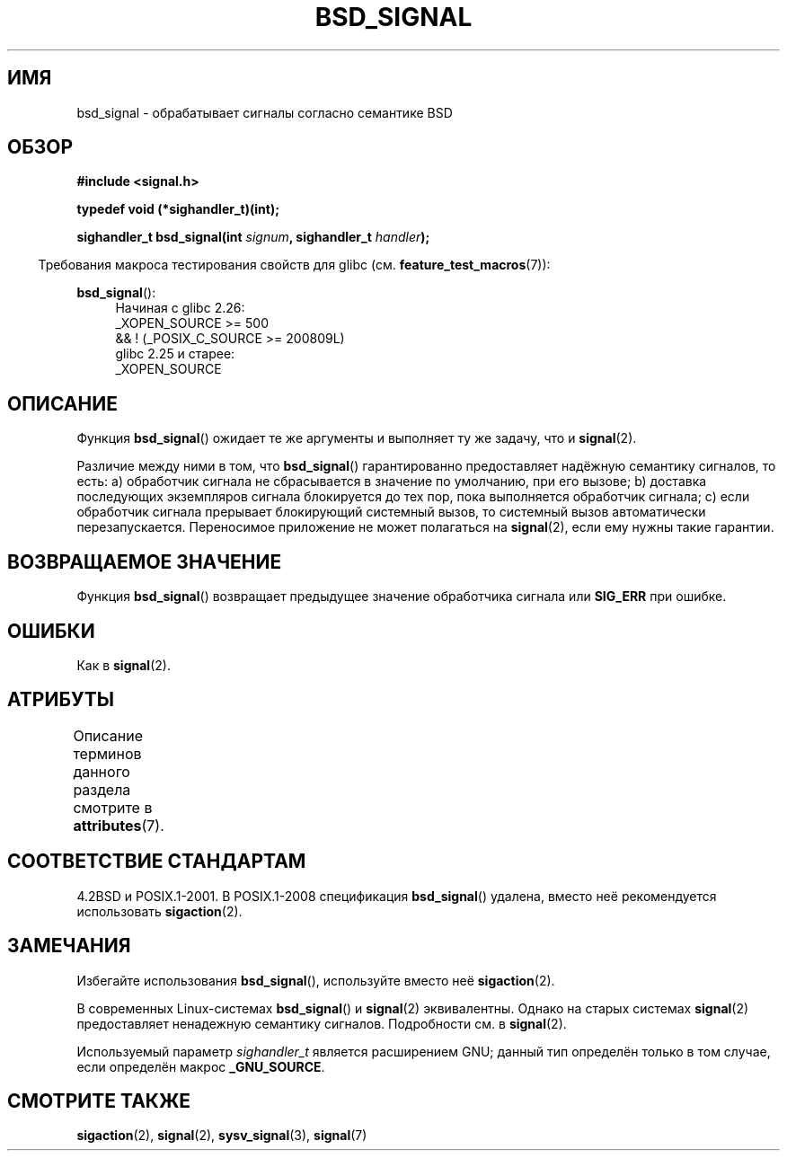 .\" -*- mode: troff; coding: UTF-8 -*-
.\" Copyright (c) 2007 Michael Kerrisk <mtk.manpages@gmail.com>
.\"
.\" %%%LICENSE_START(VERBATIM)
.\" Permission is granted to make and distribute verbatim copies of this
.\" manual provided the copyright notice and this permission notice are
.\" preserved on all copies.
.\"
.\" Permission is granted to copy and distribute modified versions of this
.\" manual under the conditions for verbatim copying, provided that the
.\" entire resulting derived work is distributed under the terms of a
.\" permission notice identical to this one.
.\"
.\" Since the Linux kernel and libraries are constantly changing, this
.\" manual page may be incorrect or out-of-date.  The author(s) assume no
.\" responsibility for errors or omissions, or for damages resulting from
.\" the use of the information contained herein.  The author(s) may not
.\" have taken the same level of care in the production of this manual,
.\" which is licensed free of charge, as they might when working
.\" professionally.
.\"
.\" Formatted or processed versions of this manual, if unaccompanied by
.\" the source, must acknowledge the copyright and authors of this work.
.\" %%%LICENSE_END
.\"
.\"*******************************************************************
.\"
.\" This file was generated with po4a. Translate the source file.
.\"
.\"*******************************************************************
.TH BSD_SIGNAL 3 2019\-03\-06 "" "Руководство программиста Linux"
.SH ИМЯ
bsd_signal \- обрабатывает сигналы согласно семантике BSD
.SH ОБЗОР
\fB#include <signal.h>\fP
.PP
\fBtypedef void (*sighandler_t)(int);\fP
.PP
\fBsighandler_t bsd_signal(int \fP\fIsignum\fP\fB, sighandler_t \fP\fIhandler\fP\fB);\fP
.PP
.in -4n
Требования макроса тестирования свойств для glibc
(см. \fBfeature_test_macros\fP(7)):
.in
.PP
.ad l
\fBbsd_signal\fP():
.RS 4
.\"    || _XOPEN_SOURCE && _XOPEN_SOURCE_EXTENDED
Начиная с glibc 2.26:
    _XOPEN_SOURCE >= 500
        && ! (_POSIX_C_SOURCE\ >=\ 200809L)
.br
glibc 2.25 и старее:
    _XOPEN_SOURCE
.RE
.ad b
.SH ОПИСАНИЕ
Функция \fBbsd_signal\fP() ожидает те же аргументы и выполняет ту же задачу,
что и \fBsignal\fP(2).
.PP
Различие между ними в том, что \fBbsd_signal\fP() гарантированно предоставляет
надёжную семантику сигналов, то есть: a) обработчик сигнала не сбрасывается
в значение по умолчанию, при его вызове; b) доставка последующих экземпляров
сигнала блокируется до тех пор, пока выполняется обработчик сигнала; c) если
обработчик сигнала прерывает блокирующий системный вызов, то системный вызов
автоматически перезапускается. Переносимое приложение не может полагаться на
\fBsignal\fP(2), если ему нужны такие гарантии.
.SH "ВОЗВРАЩАЕМОЕ ЗНАЧЕНИЕ"
Функция \fBbsd_signal\fP() возвращает предыдущее значение обработчика сигнала
или \fBSIG_ERR\fP при ошибке.
.SH ОШИБКИ
Как в \fBsignal\fP(2).
.SH АТРИБУТЫ
Описание терминов данного раздела смотрите в \fBattributes\fP(7).
.TS
allbox;
lb lb lb
l l l.
Интерфейс	Атрибут	Значение
T{
\fBbsd_signal\fP()
T}	Безвредность в нитях	MT\-Safe
.TE
.SH "СООТВЕТСТВИЕ СТАНДАРТАМ"
4.2BSD и POSIX.1\-2001. В POSIX.1\-2008 спецификация \fBbsd_signal\fP() удалена,
вместо неё рекомендуется использовать \fBsigaction\fP(2).
.SH ЗАМЕЧАНИЯ
Избегайте использования \fBbsd_signal\fP(), используйте вместо неё
\fBsigaction\fP(2).
.PP
В современных Linux\-системах \fBbsd_signal\fP() и \fBsignal\fP(2)
эквивалентны. Однако на старых системах \fBsignal\fP(2) предоставляет
ненадежную семантику сигналов. Подробности см. в \fBsignal\fP(2).
.PP
Используемый параметр \fIsighandler_t\fP является расширением GNU; данный тип
определён только в том случае, если определён макрос \fB_GNU_SOURCE\fP.
.SH "СМОТРИТЕ ТАКЖЕ"
\fBsigaction\fP(2), \fBsignal\fP(2), \fBsysv_signal\fP(3), \fBsignal\fP(7)
